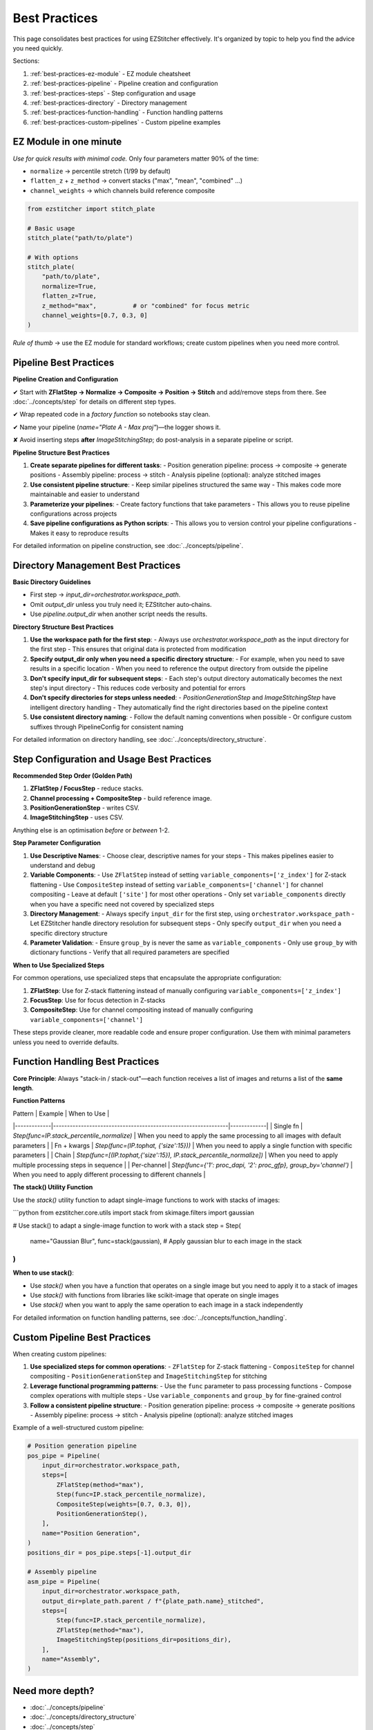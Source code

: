 .. _best-practices:

===============================================
Best Practices
===============================================

This page consolidates best practices for using EZStitcher effectively. It's organized by topic to help you find the advice you need quickly.

Sections:

1. :ref:`best-practices-ez-module` - EZ module cheatsheet
2. :ref:`best-practices-pipeline` - Pipeline creation and configuration
3. :ref:`best-practices-steps` - Step configuration and usage
4. :ref:`best-practices-directory` - Directory management
5. :ref:`best-practices-function-handling` - Function handling patterns
6. :ref:`best-practices-custom-pipelines` - Custom pipeline examples

.. _best-practices-ez-module:

----------------------------------------
EZ Module in one minute
----------------------------------------

*Use for quick results with minimal code.* Only four parameters matter 90% of the time:

+ ``normalize``              → percentile stretch (1/99 by default)
+ ``flatten_z`` + ``z_method`` → convert stacks ("max", "mean", "combined" …)
+ ``channel_weights``        → which channels build reference composite

.. code-block:: python

   from ezstitcher import stitch_plate

   # Basic usage
   stitch_plate("path/to/plate")

   # With options
   stitch_plate(
       "path/to/plate",
       normalize=True,
       flatten_z=True,
       z_method="max",          # or "combined" for focus metric
       channel_weights=[0.7, 0.3, 0]
   )

*Rule of thumb* → use the EZ module for standard workflows; create custom pipelines when you need more control.

.. _best-practices-pipeline:

----------------------------------------
Pipeline Best Practices
----------------------------------------

**Pipeline Creation and Configuration**

✔ Start with **ZFlatStep → Normalize → Composite → Position → Stitch** and add/remove steps from there. See :doc:`../concepts/step` for details on different step types.

✔ Wrap repeated code in a *factory function* so notebooks stay clean.

✔ Name your pipeline (`name="Plate A - Max proj"`)—the logger shows it.

✘ Avoid inserting steps **after** `ImageStitchingStep`; do post-analysis in a separate pipeline or script.

**Pipeline Structure Best Practices**

1. **Create separate pipelines for different tasks**:
   - Position generation pipeline: process → composite → generate positions
   - Assembly pipeline: process → stitch
   - Analysis pipeline (optional): analyze stitched images

2. **Use consistent pipeline structure**:
   - Keep similar pipelines structured the same way
   - This makes code more maintainable and easier to understand

3. **Parameterize your pipelines**:
   - Create factory functions that take parameters
   - This allows you to reuse pipeline configurations across projects

4. **Save pipeline configurations as Python scripts**:
   - This allows you to version control your pipeline configurations
   - Makes it easy to reproduce results

For detailed information on pipeline construction, see :doc:`../concepts/pipeline`.

.. _best-practices-directory:

----------------------------------------
Directory Management Best Practices
----------------------------------------

**Basic Directory Guidelines**

* First step → `input_dir=orchestrator.workspace_path`.
* Omit `output_dir` unless you truly need it; EZStitcher auto‑chains.
* Use `pipeline.output_dir` when another script needs the results.

**Directory Structure Best Practices**

1. **Use the workspace path for the first step**:
   - Always use `orchestrator.workspace_path` as the input directory for the first step
   - This ensures that original data is protected from modification

2. **Specify output_dir only when you need a specific directory structure**:
   - For example, when you need to save results in a specific location
   - When you need to reference the output directory from outside the pipeline

3. **Don't specify input_dir for subsequent steps**:
   - Each step's output directory automatically becomes the next step's input directory
   - This reduces code verbosity and potential for errors

4. **Don't specify directories for steps unless needed**:
   - `PositionGenerationStep` and `ImageStitchingStep` have intelligent directory handling
   - They automatically find the right directories based on the pipeline context

5. **Use consistent directory naming**:
   - Follow the default naming conventions when possible
   - Or configure custom suffixes through PipelineConfig for consistent naming

For detailed information on directory handling, see :doc:`../concepts/directory_structure`.

.. _best-practices-steps:

----------------------------------------
Step Configuration and Usage Best Practices
----------------------------------------

**Recommended Step Order (Golden Path)**

1. **ZFlatStep / FocusStep**  - reduce stacks.
2. **Channel processing + CompositeStep** - build reference image.
3. **PositionGenerationStep** - writes CSV.
4. **ImageStitchingStep**     - uses CSV.

Anything else is an optimisation *before* or *between* 1-2.

**Step Parameter Configuration**

1. **Use Descriptive Names**:
   - Choose clear, descriptive names for your steps
   - This makes pipelines easier to understand and debug

2. **Variable Components**:
   - Use ``ZFlatStep`` instead of setting ``variable_components=['z_index']`` for Z-stack flattening
   - Use ``CompositeStep`` instead of setting ``variable_components=['channel']`` for channel compositing
   - Leave at default ``['site']`` for most other operations
   - Only set ``variable_components`` directly when you have a specific need not covered by specialized steps

3. **Directory Management**:
   - Always specify ``input_dir`` for the first step, using ``orchestrator.workspace_path``
   - Let EZStitcher handle directory resolution for subsequent steps
   - Only specify ``output_dir`` when you need a specific directory structure

4. **Parameter Validation**:
   - Ensure ``group_by`` is never the same as ``variable_components``
   - Only use ``group_by`` with dictionary functions
   - Verify that all required parameters are specified

**When to Use Specialized Steps**

For common operations, use specialized steps that encapsulate the appropriate configuration:

1. **ZFlatStep**: Use for Z-stack flattening instead of manually configuring ``variable_components=['z_index']``
2. **FocusStep**: Use for focus detection in Z-stacks
3. **CompositeStep**: Use for channel compositing instead of manually configuring ``variable_components=['channel']``

These steps provide cleaner, more readable code and ensure proper configuration. Use them with minimal parameters unless you need to override defaults.

.. _best-practices-function-handling:

----------------------------------------
Function Handling Best Practices
----------------------------------------

**Core Principle**: Always "stack-in / stack-out"—each function receives a list of images and returns a list of the **same length**.

**Function Patterns**

| Pattern     | Example                                                       | When to Use |
|-------------|---------------------------------------------------------------|-------------|
| Single fn   | `Step(func=IP.stack_percentile_normalize)`                    | When you need to apply the same processing to all images with default parameters |
| Fn + kwargs | `Step(func=(IP.tophat, {'size':15}))`                         | When you need to apply a single function with specific parameters |
| Chain       | `Step(func=[(IP.tophat,{'size':15}), IP.stack_percentile_normalize])` | When you need to apply multiple processing steps in sequence |
| Per-channel | `Step(func={'1': proc_dapi, '2': proc_gfp}, group_by='channel')` | When you need to apply different processing to different channels |

**The stack() Utility Function**

Use the `stack()` utility function to adapt single-image functions to work with stacks of images:

```python
from ezstitcher.core.utils import stack
from skimage.filters import gaussian

# Use stack() to adapt a single-image function to work with a stack
step = Step(
    name="Gaussian Blur",
    func=stack(gaussian),  # Apply gaussian blur to each image in the stack
)
```

**When to use stack()**:

* Use `stack()` when you have a function that operates on a single image but you need to apply it to a stack of images
* Use `stack()` with functions from libraries like scikit-image that operate on single images
* Use `stack()` when you want to apply the same operation to each image in a stack independently

For detailed information on function handling patterns, see :doc:`../concepts/function_handling`.


.. _best-practices-custom-pipelines:

----------------------------------------
Custom Pipeline Best Practices
----------------------------------------

When creating custom pipelines:

1. **Use specialized steps for common operations**:
   - ``ZFlatStep`` for Z-stack flattening
   - ``CompositeStep`` for channel compositing
   - ``PositionGenerationStep`` and ``ImageStitchingStep`` for stitching

2. **Leverage functional programming patterns**:
   - Use the ``func`` parameter to pass processing functions
   - Compose complex operations with multiple steps
   - Use ``variable_components`` and ``group_by`` for fine-grained control

3. **Follow a consistent pipeline structure**:
   - Position generation pipeline: process → composite → generate positions
   - Assembly pipeline: process → stitch
   - Analysis pipeline (optional): analyze stitched images

Example of a well-structured custom pipeline:

.. code-block:: python

   # Position generation pipeline
   pos_pipe = Pipeline(
       input_dir=orchestrator.workspace_path,
       steps=[
           ZFlatStep(method="max"),
           Step(func=IP.stack_percentile_normalize),
           CompositeStep(weights=[0.7, 0.3, 0]),
           PositionGenerationStep(),
       ],
       name="Position Generation",
   )
   positions_dir = pos_pipe.steps[-1].output_dir

   # Assembly pipeline
   asm_pipe = Pipeline(
       input_dir=orchestrator.workspace_path,
       output_dir=plate_path.parent / f"{plate_path.name}_stitched",
       steps=[
           Step(func=IP.stack_percentile_normalize),
           ZFlatStep(method="max"),
           ImageStitchingStep(positions_dir=positions_dir),
       ],
       name="Assembly",
   )

--------------------------------------------------------------------
Need more depth?
--------------------------------------------------------------------

* :doc:`../concepts/pipeline`
* :doc:`../concepts/directory_structure`
* :doc:`../concepts/step`
* :doc:`../concepts/function_handling`
